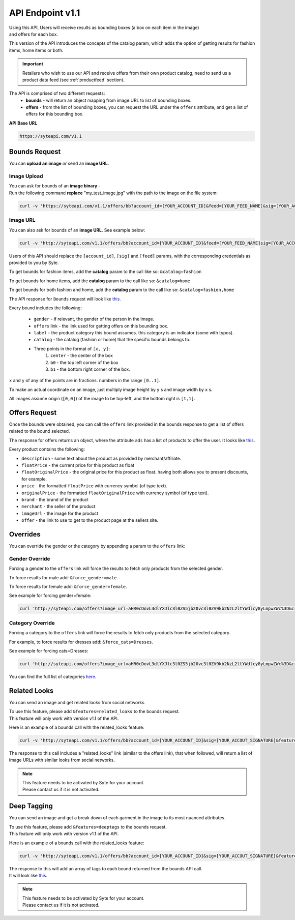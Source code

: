 API Endpoint v1.1
#################

| Using this API, Users will receive results as bounding boxes (a box on each item in the image) 
| and offers for each box. 

This version of the API introduces the concepts of the catalog param, which adds the option of getting results for fashion items, home items or both.

.. important:: Retailers who wish to use our API and receive offers from their own product catalog, need to send us a product data feed (see :ref:`productfeed` section).

The API is comprised of two different requests:
 - **bounds** - will return an object mapping from image URL to list of bounding boxes.
 - **offers** - from the list of bounding boxes, you can request the URL under the ``offers`` attribute, and get a list of offers for this bounding box.


**API Base URL**

.. code-block:: html

 https://syteapi.com/v1.1



Bounds Request
**************

You can **upload an image** *or* send an **image URL**.

Image Upload
============

| You can ask for bounds of an **image binary** -
| Run the following command **replace** "my_test_image.jpg" with the path to the image on the file system:

.. code-block:: bash

 curl -v 'https://syteapi.com/v1.1/offers/bb?account_id=[YOUR_ACCOUNT_ID]&feed=[YOUR_FEED_NAME]&sig=[YOUR_ACCOUT_SIGNATURE]&payload_type=image_bin' --data-binary @my_test_image.jpg

Image URL
=========

You can also ask for bounds of an **image URL**. See example below:

.. code-block:: bash

 curl -v 'http://syteapi.com/v1.1/offers/bb?account_id=[YOUR_ACCOUNT_ID]&feed=[YOUR_FEED_NAME]sig=[YOUR_ACCOUT_SIGNATURE]' --data-binary '["http://wearesyte.com/syte_docs/images/1.jpeg"]'

Users of this API should replace the ``[account_id]``, ``[sig]`` and ``[feed]`` params, with the corresponding credentials as provided to you by Syte.

To get bounds for fashion items, add the **catalog** param to the call like so: ``&catalog=fashion``

To get bounds for home items, add the **catalog** param to the call like so: ``&catalog=home``

To get bounds for both fashion and home, add the **catalog** param to the call like so: ``&catalog=fashion,home``

The API response for ``Bounds`` request will look like `this
<http://wearesyte.com/apiexample/v1.1/example_bb.json>`_.

Every bound includes the following:

 - ``gender`` - if relevant, the gender of the person in the image.
 - ``offers`` link - the link used for getting offers on this bounding box.
 - ``label`` - the product category this bound assumes. this category is an indicator (some with typos).
 - ``catalog`` - the catalog (fashion or home) that the specific bounds belongs to.
 - Three points in the format of ``[x, y]``:
      1. ``center`` - the center of the box
      2. ``b0`` - the top left corner of the box
      3. ``b1`` - the bottom right corner of the box.

``x`` and ``y`` of any of the points are in fractions. numbers in the range ``[0..1]``.

To make an actual coordinate on an image, just multiply image height by ``y`` s and image width by ``x`` s.

All images assume origin (``[0,0]``) of the image to be top-left, and the bottom right is ``[1,1]``.


Offers Request
**************

Once the bounds were obtained, you can call the ``offers`` link provided in the bounds response to get a list of offers related to the bound selected.

The response for offers returns an object, where the attribute ``ads`` has a list of products to offer the user. It looks like `this
<http://wearesyte.com/apiexample/v1.1/example_offers.json>`_.

Every product contains the following:

- ``description`` - some text about the product as provided by merchant/affiliate.
- ``floatPrice`` - the current price for this product as float
- ``floatOriginalPrice`` - the original price for this product as float. having both allows you to present discounts, for example.
- ``price`` - the formatted ``floatPrice`` with currency symbol (of type text).
- ``originalPrice`` - the formatted ``floatOriginalPrice`` with currency symbol (of type text).
- ``brand`` - the brand of the product
- ``merchant`` - the seller of the product
- ``imageUrl`` - the image for the product
- ``offer`` - the link to use to get to the product page at the sellers site.


Overrides
*********

You can override the gender or the category by appending a param to the ``offers`` link:


Gender Override
===============


Forcing a gender to the ``offers`` link will force the results to fetch only products from the selected gender.

To force results for male add: ``&force_gender=male``.

To force results for female add: ``&force_gender=female``.

See example for forcing gender=female:

.. code-block:: bash

 curl 'http://syteapi.com/offers?image_url=aHR0cDovL3dlYXJlc3l0ZS5jb20vc3l0ZV9kb2NzL2ltYWdlcy8yLmpwZWc%3D&crop=eyJ5MiI6MS4wLCJ5IjowLjU3ODU0MjgxMjkxMzY1NjMsIngyIjowLjU5MTI4Mzc5ODIxNzc3MzQsIngiOjAuMDUwNzk1NTU1MTE0NzQ2MTE1fQ%3D%3D&cats=WyJUcm91c2VycyJd&prob=0.5739&gender=female&feed=default&country=IL&account_id=[YOUR_ACCOUNT_ID]&sig=[YOUR_ACCOUT_SIGNATURE]&force_gender=female'


Category Override
=================

Forcing a category to the ``offers`` link will force the results to fetch only products from the selected category.

For example, to force results for dresses add: ``&force_cats=Dresses``.

See example for forcing cats=Dresses:

.. code-block:: bash

 curl 'http://syteapi.com/offers?image_url=aHR0cDovL3dlYXJlc3l0ZS5jb20vc3l0ZV9kb2NzL2ltYWdlcy8yLmpwZWc%3D&crop=eyJ5MiI6MS4wLCJ5IjowLjU3ODU0MjgxMjkxMzY1NjMsIngyIjowLjU5MTI4Mzc5ODIxNzc3MzQsIngiOjAuMDUwNzk1NTU1MTE0NzQ2MTE1fQ%3D%3D&cats=WyJUcm91c2VycyJd&prob=0.5739&gender=female&feed=default&country=IL&account_id=[YOUR_ACCOUNT_ID]&sig=[YOUR_ACCOUT_SIGNATURE]&force_cats=Dresses'

You can find the full list of categories here_.

.. _here: http://wearesyte.com/apiexample/force_cats.json


Related Looks
*************

You can send an image and get related looks from social networks.

| To use this feature, please add ``&features=related_looks`` to the bounds request. 
| This feature will only work with version v1.1 of the API.

Here is an example of a bounds call with the related_looks feature:

.. code-block:: bash

 curl -v 'http://syteapi.com/v1.1/offers/bb?account_id=[YOUR_ACCOUNT_ID]&sig=[YOUR_ACCOUT_SIGNATURE]&features=related_looks' --data-binary '["http://wearesyte.com/syte_docs/images/1.jpeg"]'

The response to this call includes a "related_looks" link (similar to the offers link), that when followed, will return a list of image URLs with similar looks from social networks.

.. note:: 
 | This feature needs to be activated by Syte for your account. 
 | Please contact us if it is not activated.

Deep Tagging
************

You can send an image and get a break down of each garment in the image to its most nuanced attributes.

| To use this feature, please add ``&features=deeptags`` to the bounds request. 
| This feature will only work with version v1.1 of the API.

Here is an example of a bounds call with the related_looks feature:

.. code-block:: bash

 curl -v 'http://syteapi.com/v1.1/offers/bb?account_id=[YOUR_ACCOUNT_ID]&sig=[YOUR_ACCOUT_SIGNATURE]&features=deeptags' --data-binary '["http://wearesyte.com/syte_docs/images/1.jpeg"]'

| The response to this will add an array of tags to each bound returned from the bounds API call. 
| It will look like `this <http://wearesyte.com/apiexample/deep_tags_example.json>`_.

.. note:: 
 | This feature needs to be activated by Syte for your account. 
 | Please contact us if it is not activated.